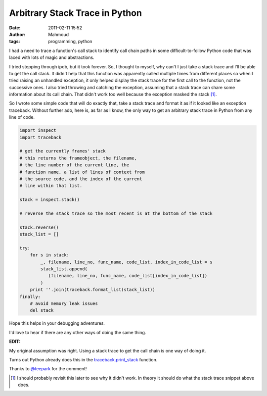 Arbitrary Stack Trace in Python
###############################
:date: 2011-02-11 15:52
:author: Mahmoud
:tags: programming, python

I had a need to trace a function's call stack to identify call chain
paths in some difficult-to-follow Python code that was laced with lots
of magic and abstractions.

I tried stepping through ipdb, but it took forever. So, I thought to
myself, why can't I just take a stack trace and I'll be able to get the
call stack. It didn't help that this function was apparently called
multiple times from different places so when I tried raising an
unhandled exception, it only helped display the stack trace for the
first call to the function, not the successive ones. I also tried
throwing and catching the exception, assuming that a stack trace can
share some information about its call chain. That didn't work too well
because the exception masked the stack [1]_.

So I wrote some simple code that will do exactly that, take a stack
trace and format it as if it looked like an exception traceback. Without
further ado, here is, as far as I know, the only way to get an arbitrary
stack trace in Python from any line of code.

.. code-block:: python

  import inspect
  import traceback

  # get the currently frames' stack
  # this returns the frameobject, the filename,
  # the line number of the current line, the
  # function name, a list of lines of context from
  # the source code, and the index of the current
  # line within that list.

  stack = inspect.stack()

  # reverse the stack trace so the most recent is at the bottom of the stack

  stack.reverse()
  stack_list = []

  try:
      for s in stack:
          _, filename, line_no, func_name, code_list, index_in_code_list = s
          stack_list.append(
             (filename, line_no, func_name, code_list[index_in_code_list])
          )
      print ''.join(traceback.format_list(stack_list))
  finally:
      # avoid memory leak issues
      del stack


Hope this helps in your debugging adventures.

I'd love to hear if there are any other ways of doing the same thing.

**EDIT:**

My original assumption was right. Using a stack trace to get the call
chain is one way of doing it.

Turns out Python already does this in the `traceback.print\_stack`_
function.

Thanks to `@teepark`_ for the comment!

.. [1] I should probably revisit this later to see why it didn't work. In
       theory it should do what the stack trace snippet above does.

.. _traceback.print\_stack: http://docs.python.org/library/traceback.html?#traceback.print_stack
.. _@teepark: http://twitter.com/teepark/
